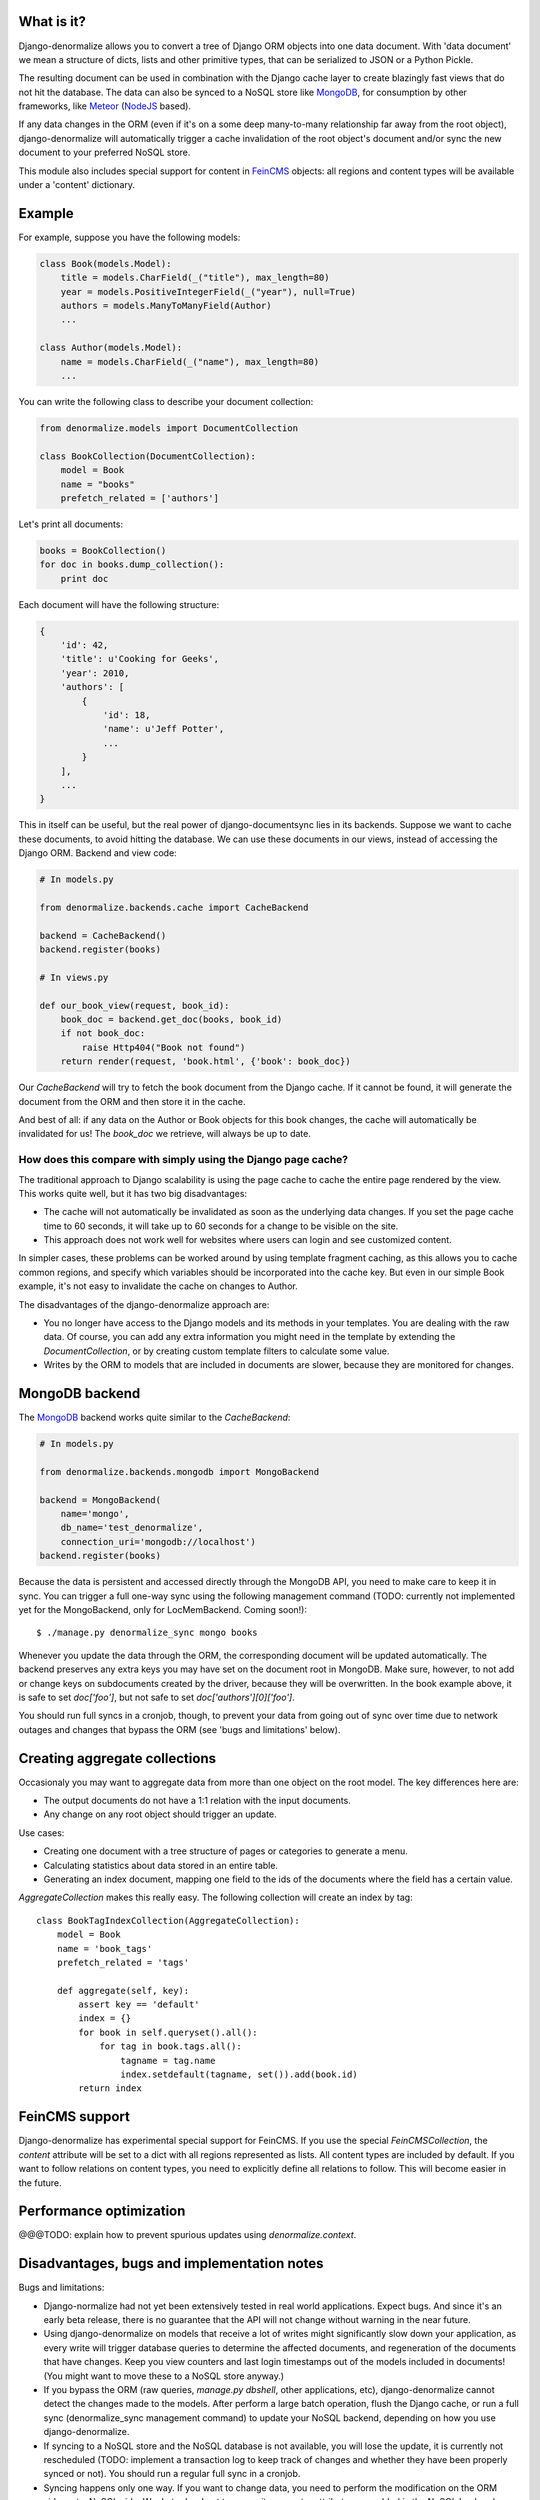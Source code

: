 What is it?
===========

Django-denormalize allows you to convert a tree of Django ORM objects into one
data document. With 'data document' we mean a structure of dicts, lists and
other primitive types, that can be serialized to JSON or a Python Pickle.

The resulting document can be used in combination with the Django cache layer
to create blazingly fast views that do not hit the database. The data can also
be synced to a NoSQL store like MongoDB_, for consumption by other frameworks,
like Meteor_ (NodeJS_ based).

If any data changes in the ORM (even if it's on a some deep many-to-many
relationship far away from the root object), django-denormalize will
automatically trigger a cache invalidation of the root object's document
and/or sync the new document to your preferred NoSQL store.

This module also includes special support for content in FeinCMS_ objects: all
regions and content types will be available under a 'content' dictionary.


Example
=======

For example, suppose you have the following models:

.. sourcecode:: python

    class Book(models.Model):
        title = models.CharField(_("title"), max_length=80)
        year = models.PositiveIntegerField(_("year"), null=True)
        authors = models.ManyToManyField(Author)
        ...

    class Author(models.Model):
        name = models.CharField(_("name"), max_length=80)
        ...


You can write the following class to describe your document collection:

.. sourcecode:: python

    from denormalize.models import DocumentCollection

    class BookCollection(DocumentCollection):
        model = Book
        name = "books"
        prefetch_related = ['authors']


Let's print all documents:

.. sourcecode:: python

    books = BookCollection()
    for doc in books.dump_collection():
        print doc


Each document will have the following structure:

.. sourcecode:: python

    {
        'id': 42,
        'title': u'Cooking for Geeks',
        'year': 2010,
        'authors': [
            {
                'id': 18,
                'name': u'Jeff Potter',
                ...
            }
        ],
        ...
    }


This in itself can be useful, but the real power of django-documentsync lies
in its backends. Suppose we want to cache these documents,  to avoid hitting
the database.  We can use these documents in our views, instead of accessing
the Django ORM.  Backend and view code:

.. sourcecode:: python

    # In models.py

    from denormalize.backends.cache import CacheBackend

    backend = CacheBackend()
    backend.register(books)

    # In views.py

    def our_book_view(request, book_id):
        book_doc = backend.get_doc(books, book_id)
        if not book_doc:
            raise Http404("Book not found")
        return render(request, 'book.html', {'book': book_doc})


Our `CacheBackend` will try to fetch the book document from the Django cache.
If it cannot be found, it will generate the document from the ORM and then
store it in the cache.

And best of all: if any data on the Author or Book objects for this book
changes, the cache will automatically be invalidated for us! The `book_doc`
we retrieve, will always be up to date.


How does this compare with simply using the Django page cache?
--------------------------------------------------------------

The traditional approach to Django scalability is using the page cache to
cache the entire page rendered by the view. This works quite well, but it has
two big disadvantages:

* The cache will not automatically be invalidated as soon as the underlying
  data changes. If you set the page cache time to 60 seconds, it will take
  up to 60 seconds for a change to be visible on the site.
* This approach does not work well for websites where users can login and
  see customized content.

In simpler cases, these problems can be worked around by using template
fragment caching, as this allows you to cache common regions, and specify
which variables should be incorporated into the cache key. But even in our
simple Book example, it's not easy to invalidate the cache on changes to Author.

The disadvantages of the django-denormalize approach are:

* You no longer have access to the Django models and its methods in your
  templates. You are dealing with the raw data. Of course, you can add any
  extra information you might need in the template by extending the
  `DocumentCollection`, or by creating custom template filters to calculate
  some value.
* Writes by the ORM to models that are included in documents are slower,
  because they are monitored for changes.


MongoDB backend
===============

The MongoDB_ backend works quite similar to the `CacheBackend`:

.. sourcecode:: python

    # In models.py

    from denormalize.backends.mongodb import MongoBackend

    backend = MongoBackend(
        name='mongo',
        db_name='test_denormalize',
        connection_uri='mongodb://localhost')
    backend.register(books)


Because the data is persistent and accessed directly through the MongoDB API,
you need to make care to keep it in sync. You can trigger a full one-way sync
using the following management command (TODO: currently not implemented yet
for the MongoBackend, only for LocMemBackend. Coming soon!)::

    $ ./manage.py denormalize_sync mongo books

Whenever you update the data through the ORM, the corresponding document will
be updated automatically. The backend preserves any extra keys you may have set
on the document root in MongoDB. Make sure, however, to not add or change keys
on subdocuments created by the driver, because they will be overwritten. In the
book example above, it is safe to set `doc['foo']`, but not safe to set
`doc['authors'][0]['foo']`.

You should run full syncs in a cronjob, though, to prevent your data from
going out of sync over time due to network outages and changes that
bypass the ORM (see 'bugs and limitations' below).


Creating aggregate collections
==============================

Occasionaly you may want to aggregate data from more than one object on the
root model. The key differences here are:

* The output documents do not have a 1:1 relation with the input documents.
* Any change on any root object should trigger an update.

Use cases:

* Creating one document with a tree structure of pages or categories
  to generate a menu.
* Calculating statistics about data stored in an entire table.
* Generating an index document, mapping one field to
  the ids of the documents where the field has a certain value.

`AggregateCollection` makes this really easy. The following collection will
create an index by tag::

    class BookTagIndexCollection(AggregateCollection):
        model = Book
        name = 'book_tags'
        prefetch_related = 'tags'

        def aggregate(self, key):
            assert key == 'default'
            index = {}
            for book in self.queryset().all():
                for tag in book.tags.all():
                    tagname = tag.name
                    index.setdefault(tagname, set()).add(book.id)
            return index


FeinCMS support
===============

Django-denormalize has experimental special support for FeinCMS. If you use
the special `FeinCMSCollection`, the `content` attribute will be set to a dict
with all regions represented as lists. All content types are included by 
default. If you want to follow relations on content types, you need to 
explicitly define all relations to follow. This will become easier in the
future.


Performance optimization
========================

@@@TODO: explain how to prevent spurious updates using `denormalize.context`.


Disadvantages, bugs and implementation notes
============================================

Bugs and limitations:

* Django-normalize had not yet been extensively tested in real world
  applications. Expect bugs. And since it's an early beta release, there
  is no guarantee that the API will not change without warning in the near
  future.
* Using django-denormalize on models that receive a lot of writes might
  significantly slow down your application, as every write will trigger
  database queries to determine the affected documents, and regeneration
  of the documents that have changes. Keep you view counters and last login
  timestamps out of the models included in documents! (You might want to
  move these to a NoSQL store anyway.)
* If you bypass the ORM (raw queries, `manage.py dbshell`,
  other applications, etc), django-denormalize cannot detect
  the changes made to the models. After perform a large batch
  operation, flush the Django cache, or run a full sync (denormalize_sync
  management command) to update your NoSQL backend, depending on how you use
  django-denormalize.
* If syncing to a NoSQL store and the NoSQL database is not available, you
  will lose the update, it is currently not rescheduled (TODO: implement
  a transaction log to keep track of changes and whether they have been
  properly synced or not). You should run a regular full sync in a cronjob.
* Syncing happens only one way. If you want to change data, you need to
  perform the modification on the ORM side, not a NoSQL side. We do try
  hard not to overwrite any extra attributes you added in the NoSQL backends.
* A full sync currently does not delete stale objects (TODO)
* Keep the storage limitations of your backends in mind. Memcached can only
  store objects of up to 1MB, MongoDB has a limit of 16MB. Make sure your
  documents will not exceed these limits.


Types of projects that would benefit most of django-denormalize:

* Writes are rare and mostly occur due to content updates in the Django admin,
  like in CMS systems.
* There are a lot more reads than writes, and you want to speed up the read
  views, while keeping the front-end personalized and responsive to data
  changes.
* You want to use Meteor_ to build the front-end side of your application,
  but do not feel like implementing a CMS in Meteor. Django-denormalize
  allows you to build the CMS backend using the Django admin and FeinCMS_.
  This was the original reason to start this project, so expect more updates
  to support this!
* You want to use MongoDB_ to access/query your data, but prefer to keep your
  primary data in a traditional, proven, relation database system you have
  10 years experience with, because it makes you or your DBA sleep better.


Alternatives
------------

Django-nonrel_ allows you to use the Django ORM to directly access a NoSQL
database, but with limitations. If you do a lot of writes from your front-end
views, or want to prevent data duplication, this might be a better solution.

PS: Need another backend? Writing one is quite simple! You only need to override
a base class, and implement a few methods.


.. _Meteor: http://meteor.com/
.. _NodeJS: http://nodejs.org/
.. _FeinCMS: http://www.feincms.org/
.. _MongoDB: http://www.mongodb.org/
.. _Django-nonrel: http://www.allbuttonspressed.com/projects/django-nonrel

